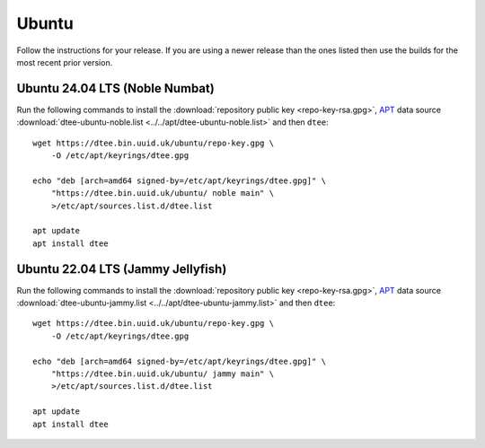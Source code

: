 Ubuntu
======

Follow the instructions for your release. If you are using a newer release than
the ones listed then use the builds for the most recent prior version.

Ubuntu 24.04 LTS (Noble Numbat)
-------------------------------

Run the following commands to install the :download:`repository public key
<repo-key-rsa.gpg>`, APT_ data source :download:`dtee-ubuntu-noble.list
<../../apt/dtee-ubuntu-noble.list>` and then ``dtee``::

    wget https://dtee.bin.uuid.uk/ubuntu/repo-key.gpg \
        -O /etc/apt/keyrings/dtee.gpg

    echo "deb [arch=amd64 signed-by=/etc/apt/keyrings/dtee.gpg]" \
        "https://dtee.bin.uuid.uk/ubuntu/ noble main" \
        >/etc/apt/sources.list.d/dtee.list

    apt update
    apt install dtee

Ubuntu 22.04 LTS (Jammy Jellyfish)
----------------------------------

Run the following commands to install the :download:`repository public key
<repo-key-rsa.gpg>`, APT_ data source :download:`dtee-ubuntu-jammy.list
<../../apt/dtee-ubuntu-jammy.list>` and then ``dtee``::

    wget https://dtee.bin.uuid.uk/ubuntu/repo-key.gpg \
        -O /etc/apt/keyrings/dtee.gpg

    echo "deb [arch=amd64 signed-by=/etc/apt/keyrings/dtee.gpg]" \
        "https://dtee.bin.uuid.uk/ubuntu/ jammy main" \
        >/etc/apt/sources.list.d/dtee.list

    apt update
    apt install dtee

.. _APT: https://en.wikipedia.org/wiki/APT_(Debian)
